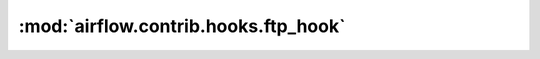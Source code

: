 :mod:`airflow.contrib.hooks.ftp_hook`
=====================================

.. py:module:: airflow.contrib.hooks.ftp_hook

.. autoapi-nested-parse::

   This module is deprecated. Please use `airflow.providers.ftp.hooks.ftp`.



